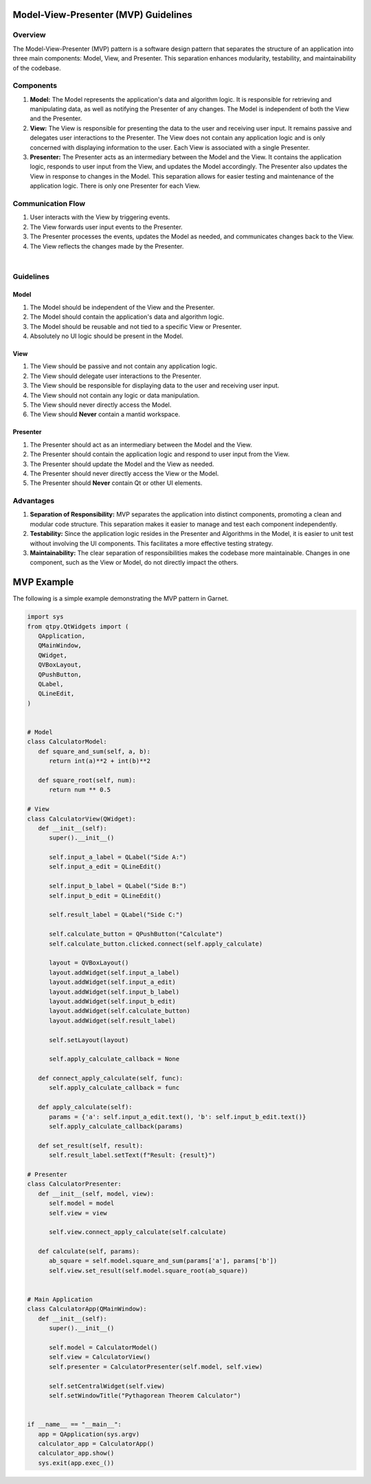 
.. _MVP_Guidelines:

=====================================
Model-View-Presenter (MVP) Guidelines
=====================================

Overview
========

The Model-View-Presenter (MVP) pattern is a software design pattern
that separates the structure of an application into three main components:
Model, View, and Presenter. This separation enhances modularity, testability,
and maintainability of the codebase.

Components
===========

1. **Model:**
   The Model represents the application's data and algorithm logic. It is
   responsible for retrieving and manipulating data, as well as notifying the
   Presenter of any changes. The Model is independent of both the View and the
   Presenter.

2. **View:**
   The View is responsible for presenting the data to the user and receiving
   user input. It remains passive and delegates user interactions to the Presenter.
   The View does not contain any application logic and is only concerned with
   displaying information to the user. Each View is associated with a single Presenter.

3. **Presenter:**
   The Presenter acts as an intermediary between the Model and the View. It
   contains the application logic, responds to user input from the View, and
   updates the Model accordingly. The Presenter also updates the View in response
   to changes in the Model. This separation allows for easier testing and
   maintenance of the application logic. There is only one Presenter for each View.

Communication Flow
===================

1. User interacts with the View by triggering events.
2. The View forwards user input events to the Presenter.
3. The Presenter processes the events, updates the Model as needed, and
   communicates changes back to the View.
4. The View reflects the changes made by the Presenter.

.. mermaid::

    graph LR
    User((User))
    View(View)
    Presenter(Presenter)
    Model(Model)

    User -->|User Interaction| View
    View -->|User Input Events| Presenter
    Presenter -->|Update Model| Model
    Model -->|Notify Changes| Presenter
    Presenter -->|Update View| View
    View -->|View Updates| User


|

Guidelines
===========

Model
`````

1. The Model should be independent of the View and the Presenter.
2. The Model should contain the application's data and algorithm logic.
3. The Model should be reusable and not tied to a specific View or Presenter.
4. Absolutely no UI logic should be present in the Model.

View
````
1. The View should be passive and not contain any application logic.
2. The View should delegate user interactions to the Presenter.
3. The View should be responsible for displaying data to the user and receiving user input.
4. The View should not contain any logic or data manipulation.
5. The View should never directly access the Model.
6. The View should **Never** contain a mantid workspace.

Presenter
`````````
1. The Presenter should act as an intermediary between the Model and the View.
2. The Presenter should contain the application logic and respond to user input from the View.
3. The Presenter should update the Model and the View as needed.
4. The Presenter should never directly access the View or the Model.
5. The Presenter should **Never** contain Qt or other UI elements.

Advantages
==========

1. **Separation of Responsibility:**
   MVP separates the application into distinct components, promoting a clean and
   modular code structure. This separation makes it easier to manage and test each
   component independently.

2. **Testability:**
   Since the application logic resides in the Presenter and Algorithms in the Model,
   it is easier to unit test without involving the UI components. This facilitates
   a more effective testing strategy.

3. **Maintainability:**
   The clear separation of responsibilities makes the codebase more maintainable.
   Changes in one component, such as the View or Model, do not directly impact the
   others.

===========
MVP Example
===========

The following is a simple example demonstrating the MVP pattern in Garnet.

.. code-block:: python

   import sys
   from qtpy.QtWidgets import (
      QApplication,
      QMainWindow,
      QWidget,
      QVBoxLayout,
      QPushButton,
      QLabel,
      QLineEdit,
   )


   # Model
   class CalculatorModel:
      def square_and_sum(self, a, b):
         return int(a)**2 + int(b)**2

      def square_root(self, num):
         return num ** 0.5

   # View
   class CalculatorView(QWidget):
      def __init__(self):
         super().__init__()

         self.input_a_label = QLabel("Side A:")
         self.input_a_edit = QLineEdit()

         self.input_b_label = QLabel("Side B:")
         self.input_b_edit = QLineEdit()

         self.result_label = QLabel("Side C:")

         self.calculate_button = QPushButton("Calculate")
         self.calculate_button.clicked.connect(self.apply_calculate)

         layout = QVBoxLayout()
         layout.addWidget(self.input_a_label)
         layout.addWidget(self.input_a_edit)
         layout.addWidget(self.input_b_label)
         layout.addWidget(self.input_b_edit)
         layout.addWidget(self.calculate_button)
         layout.addWidget(self.result_label)

         self.setLayout(layout)

         self.apply_calculate_callback = None

      def connect_apply_calculate(self, func):
         self.apply_calculate_callback = func

      def apply_calculate(self):
         params = {'a': self.input_a_edit.text(), 'b': self.input_b_edit.text()}
         self.apply_calculate_callback(params)

      def set_result(self, result):
         self.result_label.setText(f"Result: {result}")

   # Presenter
   class CalculatorPresenter:
      def __init__(self, model, view):
         self.model = model
         self.view = view

         self.view.connect_apply_calculate(self.calculate)

      def calculate(self, params):
         ab_square = self.model.square_and_sum(params['a'], params['b'])
         self.view.set_result(self.model.square_root(ab_square))


   # Main Application
   class CalculatorApp(QMainWindow):
      def __init__(self):
         super().__init__()

         self.model = CalculatorModel()
         self.view = CalculatorView()
         self.presenter = CalculatorPresenter(self.model, self.view)

         self.setCentralWidget(self.view)
         self.setWindowTitle("Pythagorean Theorem Calculator")


   if __name__ == "__main__":
      app = QApplication(sys.argv)
      calculator_app = CalculatorApp()
      calculator_app.show()
      sys.exit(app.exec_())

